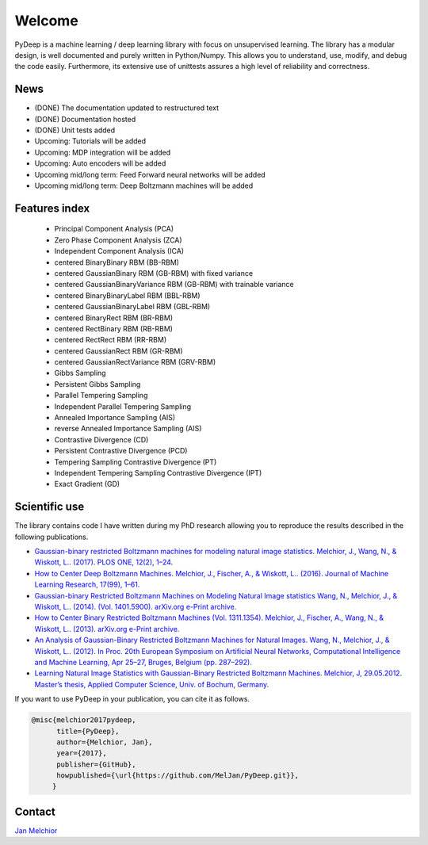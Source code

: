 Welcome
##################################

PyDeep is a machine learning / deep learning library with focus on unsupervised learning.
The library has a modular design, is well documented and purely written in Python/Numpy.
This allows you to understand, use, modify, and debug the code easily. Furthermore,
its extensive use of unittests assures a high level of reliability and correctness.

News
''''''''''''''''''''''''''''''''''''''''''''''''''''
- (DONE) The documentation updated to restructured text
- (DONE) Documentation hosted
- (DONE) Unit tests added
- Upcoming: Tutorials will be added
- Upcoming: MDP integration will be added
- Upcoming: Auto encoders will be added
- Upcoming mid/long term: Feed Forward neural networks will be added
- Upcoming mid/long term: Deep Boltzmann machines will be added

Features index
''''''''''''''''''''''''''''''''''''''''''''''''''''

        - Principal Component Analysis (PCA)

        - Zero Phase Component Analysis (ZCA)

        - Independent Component Analysis (ICA)

        - centered BinaryBinary RBM (BB-RBM)

        - centered GaussianBinary RBM (GB-RBM) with fixed variance

        - centered GaussianBinaryVariance RBM (GB-RBM) with trainable variance

        - centered BinaryBinaryLabel RBM (BBL-RBM)

        - centered GaussianBinaryLabel RBM (GBL-RBM)

        - centered BinaryRect RBM (BR-RBM)

        - centered RectBinary RBM (RB-RBM)

        - centered RectRect RBM (RR-RBM)

        - centered GaussianRect RBM (GR-RBM)

        - centered GaussianRectVariance RBM (GRV-RBM)

        - Gibbs Sampling

        - Persistent Gibbs Sampling

        - Parallel Tempering Sampling

        - Independent Parallel Tempering Sampling

        - Annealed Importance Sampling (AIS)

        - reverse Annealed Importance Sampling (AIS)

        - Contrastive Divergence (CD)

        - Persistent Contrastive Divergence (PCD)

        - Tempering Sampling Contrastive Divergence (PT)

        - Independent Tempering Sampling Contrastive Divergence (IPT)

        - Exact Gradient (GD)


Scientific use
''''''''''''''''''''''''''''''''''''''''''''''''''''

The library contains code I have written during my PhD research allowing you to reproduce
the results described in the following publications.

- `Gaussian-binary restricted Boltzmann machines for modeling natural image statistics. Melchior, J., Wang, N., & Wiskott, L.. (2017). PLOS ONE, 12(2), 1–24. <http://doi.org/10.1371/journal.pone.0171015>`_

- `How to Center Deep Boltzmann Machines. Melchior, J., Fischer, A., & Wiskott, L.. (2016). Journal of Machine Learning Research, 17(99), 1–61. <http://jmlr.org/papers/v17/14-237.html>`_

- `Gaussian-binary Restricted Boltzmann Machines on Modeling Natural Image statistics Wang, N., Melchior, J., & Wiskott, L.. (2014). (Vol. 1401.5900). arXiv.org e-Print archive. <http://arxiv.org/abs/1401.5900>`_

- `How to Center Binary Restricted Boltzmann Machines (Vol. 1311.1354). Melchior, J., Fischer, A., Wang, N., & Wiskott, L.. (2013). arXiv.org e-Print archive. <https://arxiv.org/abs/1311.1354>`_

- `An Analysis of Gaussian-Binary Restricted Boltzmann Machines for Natural Images. Wang, N., Melchior, J., & Wiskott, L.. (2012). In Proc. 20th European Symposium on Artificial Neural Networks, Computational Intelligence and Machine Learning, Apr 25–27, Bruges, Belgium (pp. 287–292). <https://www.ini.rub.de/PEOPLE/wiskott/Reprints/WangMelchiorEtAl-2012a-ProcESANN-RBMImages.pdf>`_

- `Learning Natural Image Statistics with Gaussian-Binary Restricted Boltzmann Machines. Melchior, J, 29.05.2012. Master’s thesis, Applied Computer Science, Univ. of Bochum, Germany. <https://www.ini.rub.de/PEOPLE/wiskott/Reprints/Melchior-2012-MasterThesis-RBMs.pdf>`_

If you want to use PyDeep in your publication, you can cite it as follows.

.. code-block:: latex

   @misc{melchior2017pydeep,
         title={PyDeep},
         author={Melchior, Jan},
         year={2017},
         publisher={GitHub},
         howpublished={\url{https://github.com/MelJan/PyDeep.git}},
        }

Contact
''''''''''''''''''''''''''''''''''''''''''''''''''''

`Jan Melchior <https://www.ini.rub.de/the_institute/people/jan-melchior/>`_